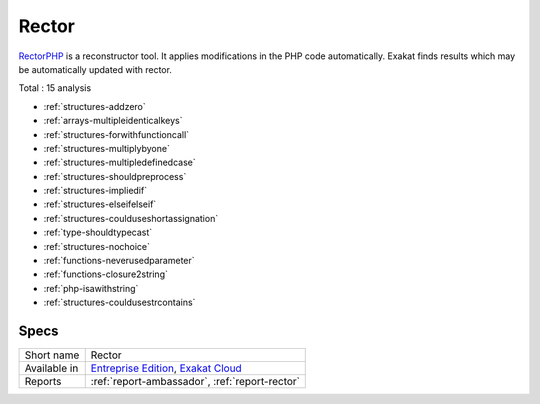 .. _ruleset-rector:

Rector
++++++

.. meta::
	:description:
		Rector: Suggests configuration to apply changes with Rector.
	:twitter:card: summary_large_image
	:twitter:site: @exakat
	:twitter:title: Rector
	:twitter:description: Rector: Suggests configuration to apply changes with Rector
	:twitter:creator: @exakat
	:twitter:image:src: https://www.exakat.io/wp-content/uploads/2020/06/logo-exakat.png
	:og:image: https://www.exakat.io/wp-content/uploads/2020/06/logo-exakat.png
	:og:title: Rector
	:og:type: article
	:og:description: Suggests configuration to apply changes with Rector
	:og:url: https://exakat.readthedocs.io/en/latest/Rulesets/Rector.html
	:og:locale: en

`RectorPHP <https://getrector.org/>`_ is a reconstructor tool. It applies modifications in the PHP code automatically. Exakat finds results which may be automatically updated with rector. 

Total : 15 analysis

* :ref:`structures-addzero`
* :ref:`arrays-multipleidenticalkeys`
* :ref:`structures-forwithfunctioncall`
* :ref:`structures-multiplybyone`
* :ref:`structures-multipledefinedcase`
* :ref:`structures-shouldpreprocess`
* :ref:`structures-impliedif`
* :ref:`structures-elseifelseif`
* :ref:`structures-coulduseshortassignation`
* :ref:`type-shouldtypecast`
* :ref:`structures-nochoice`
* :ref:`functions-neverusedparameter`
* :ref:`functions-closure2string`
* :ref:`php-isawithstring`
* :ref:`structures-couldusestrcontains`

Specs
_____

+--------------+-------------------------------------------------------------------------------------------------------------------------+
| Short name   | Rector                                                                                                                  |
+--------------+-------------------------------------------------------------------------------------------------------------------------+
| Available in | `Entreprise Edition <https://www.exakat.io/entreprise-edition>`_, `Exakat Cloud <https://www.exakat.io/exakat-cloud/>`_ |
+--------------+-------------------------------------------------------------------------------------------------------------------------+
| Reports      | :ref:`report-ambassador`, :ref:`report-rector`                                                                          |
+--------------+-------------------------------------------------------------------------------------------------------------------------+


